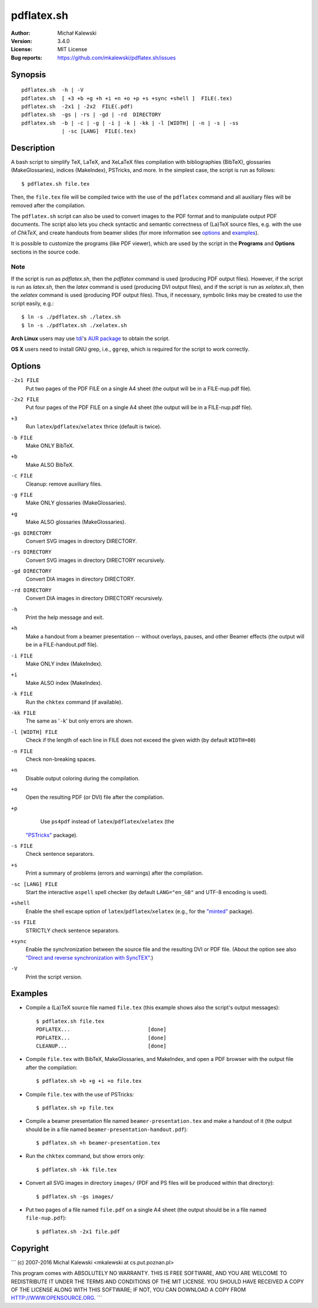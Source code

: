===========
pdflatex.sh
===========

:Author:  Michał Kalewski
:Version: 3.4.0
:License: MIT License
:Bug reports: https://github.com/mkalewski/pdflatex.sh/issues


Synopsis
========
::

  pdflatex.sh  -h | -V
  pdflatex.sh  [ +3 +b +g +h +i +n +o +p +s +sync +shell ]  FILE(.tex)
  pdflatex.sh  -2x1 | -2x2  FILE(.pdf)
  pdflatex.sh  -gs | -rs | -gd | -rd  DIRECTORY
  pdflatex.sh  -b | -c | -g | -i | -k | -kk | -l [WIDTH] | -n | -s | -ss
               | -sc [LANG]  FILE(.tex)

Description
===========
A bash script to simplify TeX, LaTeX, and XeLaTeX files compilation with
bibliographies (BibTeX), glossaries (MakeGlossaries), indices (MakeIndex),
PSTricks, and more.  In the simplest case, the script is run as follows::

  $ pdflatex.sh file.tex

Then, the ``file.tex`` file will be compiled twice with the use of the
``pdflatex`` command and all auxiliary files will be removed after the
compilation.

The ``pdflatex.sh`` script can also be used to convert images to the PDF format
and to manipulate output PDF documents.  The script also lets you check
syntactic and semantic correctness of (La)TeX source files, e.g. with the use
of *ChkTeX*, and create handouts from beamer slides (for more information see
options_ and examples_).

It is possible to customize the programs (like PDF viewer), which are used by
the script in the **Programs** and **Options** sections in the source code.

Note
----

If the script is run as `pdflatex.sh`, then the `pdflatex` command is used
(producing PDF output files).  However, if the script is run as `latex.sh`,
then the `latex` command is used (producing DVI output files), and if the
script is run as `xelatex.sh`, then the `xelatex` command is used (producing
PDF output files).  Thus, if necessary, symbolic links may be created to use
the script easily, e.g.::

  $ ln -s ./pdflatex.sh ./latex.sh
  $ ln -s ./pdflatex.sh ./xelatex.sh

**Arch Linux** users may use `tdi <https://github.com/tdi>`_'s `AUR package
<http://aur.archlinux.org/packages.php?ID=55739>`_ to obtain the script.

**OS X** users need to install GNU grep, i.e., ``ggrep``, which is required for
the script to work correctly.

Options
=======
``-2x1 FILE``
  Put two pages of the PDF FILE on a single A4 sheet (the output will be in a
  FILE-nup.pdf file).
``-2x2 FILE``
  Put four pages of the PDF FILE on a single A4 sheet (the output will be in a
  FILE-nup.pdf file).
``+3``
  Run ``latex``/``pdflatex``/``xelatex`` thrice (default is twice).
``-b FILE``
  Make ONLY BibTeX.
``+b``
  Make ALSO BibTeX.
``-c FILE``
  Cleanup: remove auxiliary files.
``-g FILE``
  Make ONLY glossaries (MakeGlossaries).
``+g``
  Make ALSO glossaries (MakeGlossaries).
``-gs DIRECTORY``
  Convert SVG images in directory DIRECTORY.
``-rs DIRECTORY``
  Convert SVG images in directory DIRECTORY recursively.
``-gd DIRECTORY``
  Convert DIA images in directory DIRECTORY.
``-rd DIRECTORY``
  Convert DIA images in directory DIRECTORY recursively.
``-h``
  Print the help message and exit.
``+h``
  Make a handout from a beamer presentation -- without overlays, pauses, and
  other Beamer effects (the output will be in a FILE-handout.pdf file).
``-i FILE``
  Make ONLY index (MakeIndex).
``+i``
  Make ALSO index (MakeIndex).
``-k FILE``
  Run the ``chktex`` command (if available).
``-kk FILE``
  The same as '``-k``' but only errors are shown.
``-l [WIDTH] FILE``
  Check if the length of each line in FILE does not exceed the given width (by
  default ``WIDTH=80``)
``-n FILE``
  Check non-breaking spaces.
``+n``
  Disable output coloring during the compilation.
``+o``
  Open the resulting PDF (or DVI) file after the compilation.
``+p``
  Use ``ps4pdf`` instead of ``latex``/``pdflatex``/``xelatex`` (the
 `"PSTricks" <https://www.ctan.org/pkg/pstricks-base>`_ package).
``-s FILE``
  Check sentence separators.
``+s``
  Print a summary of problems (errors and warnings) after the compilation.
``-sc [LANG] FILE``
  Start the interactive ``aspell`` spell checker (by default ``LANG="en_GB"``
  and UTF-8 encoding is used).
``+shell``
  Enable the shell escape option of ``latex``/``pdflatex``/``xelatex`` (e.g.,
  for the `"minted" <https://www.ctan.org/pkg/minted>`_ package).
``-ss FILE``
  STRICTLY check sentence separators.
``+sync``
  Enable the synchronization between the source file and the resulting DVI or
  PDF file.  (About the option see also `"Direct and reverse synchronization
  with SyncTEX" <http://www.tug.org/TUGboat/tb29-3/tb93laurens.pdf>`_.)
``-V``
  Print the script version.


Examples
========
* Compile a (La)TeX source file named ``file.tex`` (this example shows also the
  script's output messages)::

    $ pdflatex.sh file.tex
    PDFLATEX...                         [done]
    PDFLATEX...                         [done]
    CLEANUP...                          [done]

* Compile ``file.tex`` with BibTeX, MakeGlossaries, and MakeIndex, and open a
  PDF browser with the output file after the compilation::

    $ pdflatex.sh +b +g +i +o file.tex

* Compile ``file.tex`` with the use of PSTricks::

    $ pdflatex.sh +p file.tex

* Compile a beamer presentation file named ``beamer-presentation.tex`` and make
  a handout of it (the output should be in a file named
  ``beamer-presentation-handout.pdf``)::

    $ pdflatex.sh +h beamer-presentation.tex

* Run the ``chktex`` command, but show errors only::

    $ pdflatex.sh -kk file.tex

* Convert all SVG images in directory ``images/`` (PDF and PS files will be
  produced within that directory)::

    $ pdflatex.sh -gs images/

* Put two pages of a file named ``file.pdf`` on a single A4 sheet (the output
  should be in a file named ``file-nup.pdf``)::

    $ pdflatex.sh -2x1 file.pdf


Copyright
=========
```
(c) 2007-2016 Michal Kalewski  <mkalewski at cs.put.poznan.pl>

This program comes with ABSOLUTELY NO WARRANTY.
THIS IS FREE SOFTWARE, AND YOU ARE WELCOME TO REDISTRIBUTE IT UNDER THE TERMS
AND CONDITIONS OF THE MIT LICENSE.  YOU SHOULD HAVE RECEIVED A COPY OF THE
LICENSE ALONG WITH THIS SOFTWARE; IF NOT, YOU CAN DOWNLOAD A COPY FROM
HTTP://WWW.OPENSOURCE.ORG.
```
